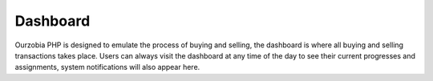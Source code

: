 #########
Dashboard
#########

Ourzobia PHP is designed to emulate the process of buying and selling, the dashboard is where all buying and selling transactions takes place. Users can always visit the dashboard at any time of the day to see their current progresses and assignments, system notifications will also appear here.